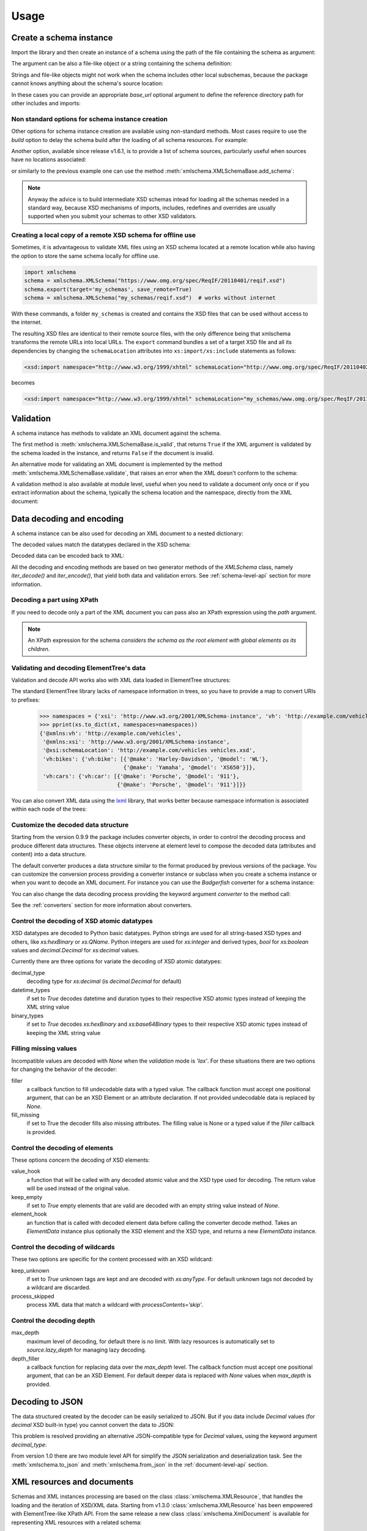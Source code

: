 *****
Usage
*****

.. _lxml: http://lxml.de

.. testsetup::

    import xmlschema
    import os
    import warnings

    if os.getcwd().endswith('/doc'):
        os.chdir('..')
    warnings.simplefilter("ignore", xmlschema.XMLSchemaIncludeWarning)

.. testsetup:: collection

    import xmlschema
    import os
    import warnings

    if os.getcwd().endswith('/doc'):
        os.chdir('..')
    warnings.simplefilter("ignore", xmlschema.XMLSchemaIncludeWarning)
    schema = xmlschema.XMLSchema('tests/test_cases/examples/collection/collection.xsd')


Create a schema instance
========================

Import the library and then create an instance of a schema using the path of
the file containing the schema as argument:

.. doctest::

    >>> import xmlschema
    >>> schema = xmlschema.XMLSchema('tests/test_cases/examples/vehicles/vehicles.xsd')

The argument can be also a file-like object or a string containing the schema definition:

.. doctest::

    >>> schema_file = open('tests/test_cases/examples/collection/collection.xsd')
    >>> schema = xmlschema.XMLSchema(schema_file)

.. doctest::

    >>> schema = xmlschema.XMLSchema("""
    ... <xs:schema xmlns:xs="http://www.w3.org/2001/XMLSchema">
    ... <xs:element name="block" type="xs:string"/>
    ... </xs:schema>
    ... """)

Strings and file-like objects might not work when the schema includes other local subschemas,
because the package cannot knows anything about the schema's source location:

.. doctest::

    >>> schema_xsd = open('tests/test_cases/examples/vehicles/vehicles.xsd').read()
    >>> schema = xmlschema.XMLSchema(schema_xsd)
    Traceback (most recent call last):
    ...
    ...
    xmlschema.validators.exceptions.XMLSchemaParseError: unknown element '{http://example.com/vehicles}cars':

    Schema:

      <xs:element xmlns:xs="http://www.w3.org/2001/XMLSchema" ref="vh:cars" />

    Path: /xs:schema/xs:element/xs:complexType/xs:sequence/xs:element

In these cases you can provide an appropriate *base_url* optional argument to define the
reference directory path for other includes and imports:

.. doctest::

    >>> schema_file = open('tests/test_cases/examples/vehicles/vehicles.xsd')
    >>> schema = xmlschema.XMLSchema(schema_file, base_url='tests/test_cases/examples/vehicles/')


Non standard options for schema instance creation
-------------------------------------------------

Other options for schema instance creation are available using non-standard
methods. Most cases require to use the *build* option to delay the schema
build after the loading of all schema resources. For example:

.. doctest::

    >>> schema_file = open('tests/test_cases/examples/vehicles/vehicles.xsd')
    >>> schema = xmlschema.XMLSchema(schema_file, build=False)
    >>> _ = schema.include_schema('tests/test_cases/examples/vehicles/cars.xsd')
    >>> _ = schema.include_schema('tests/test_cases/examples/vehicles/bikes.xsd')
    >>> schema.build()

Another option, available since release v1.6.1, is to provide a list of schema sources,
particularly useful when sources have no locations associated:

.. doctest::

    >>> sources = [open('tests/test_cases/examples/vehicles/vehicles.xsd'),
    ...            open('tests/test_cases/examples/vehicles/cars.xsd'),
    ...            open('tests/test_cases/examples/vehicles/bikes.xsd'),
    ...            open('tests/test_cases/examples/vehicles/types.xsd')]
    >>> schema = xmlschema.XMLSchema(sources)

or similarly to the previous example one can use the method :meth:`xmlschema.XMLSchemaBase.add_schema`:

.. doctest::

    >>> schema_file = open('tests/test_cases/examples/vehicles/vehicles.xsd')
    >>> schema = xmlschema.XMLSchema(schema_file, build=False)
    >>> _ = schema.add_schema(open('tests/test_cases/examples/vehicles/cars.xsd'))
    >>> _ = schema.add_schema(open('tests/test_cases/examples/vehicles/bikes.xsd'))
    >>> _ = schema.add_schema(open('tests/test_cases/examples/vehicles/types.xsd'))
    >>> schema.build()


.. note::
    Anyway the advice is to build intermediate XSD schemas intead for loading
    all the schemas needed in a standard way, because XSD mechanisms of imports,
    includes, redefines and overrides are usually supported when you submit your
    schemas to other XSD validators.


Creating a local copy of a remote XSD schema for offline use
------------------------------------------------------------

Sometimes, it is advantageous to validate XML files using an XSD schema located
at a remote location while also having the option to store the same schema
locally for offline use.

.. code-block:: py

    import xmlschema
    schema = xmlschema.XMLSchema("https://www.omg.org/spec/ReqIF/20110401/reqif.xsd")
    schema.export(target='my_schemas', save_remote=True)
    schema = xmlschema.XMLSchema("my_schemas/reqif.xsd")  # works without internet

With these commands, a folder ``my_schemas`` is created and contains the
XSD files that can be used without access to the internet.

The resulting XSD files are identical to their remote source files, with the
only difference being that xmlschema transforms the remote URLs into local
URLs. The ``export`` command bundles a set of a target XSD file and all its
dependencies by changing the ``schemaLocation`` attributes into
``xs:import/xs:include`` statements as follows:

.. code-block:: xml

    <xsd:import namespace="http://www.w3.org/1999/xhtml" schemaLocation="http://www.omg.org/spec/ReqIF/20110402/driver.xsd"/>

becomes

.. code-block:: xml

    <xsd:import namespace="http://www.w3.org/1999/xhtml" schemaLocation="my_schemas/www.omg.org/spec/ReqIF/20110402/driver.xsd"/>

Validation
==========

A schema instance has methods to validate an XML document against the schema.

The first method is :meth:`xmlschema.XMLSchemaBase.is_valid`, that returns ``True``
if the XML argument is validated by the schema loaded in the instance,
and returns ``False`` if the document is invalid.

.. doctest::

    >>> import xmlschema
    >>> schema = xmlschema.XMLSchema('tests/test_cases/examples/vehicles/vehicles.xsd')
    >>> schema.is_valid('tests/test_cases/examples/vehicles/vehicles.xml')
    True
    >>> schema.is_valid('tests/test_cases/examples/vehicles/vehicles-1_error.xml')
    False
    >>> schema.is_valid("""<?xml version="1.0" encoding="UTF-8"?><fancy_tag/>""")
    False

An alternative mode for validating an XML document is implemented by the method
:meth:`xmlschema.XMLSchemaBase.validate`, that raises an error when the XML doesn't
conform to the schema:

.. doctest::

    >>> import xmlschema
    >>> schema = xmlschema.XMLSchema('tests/test_cases/examples/vehicles/vehicles.xsd')
    >>> schema.validate('tests/test_cases/examples/vehicles/vehicles.xml')
    >>> schema.validate('tests/test_cases/examples/vehicles/vehicles-1_error.xml')
    Traceback (most recent call last):
      File "<stdin>", line 1, in <module>
      File "/home/brunato/Development/projects/xmlschema/xmlschema/schema.py", line 220, in validate
        raise error
    xmlschema.exceptions.XMLSchemaValidationError: failed validating <Element ...

    Reason: character data between child elements not allowed!

    Schema:

      <xs:sequence xmlns:xs="http://www.w3.org/2001/XMLSchema">
            <xs:element maxOccurs="unbounded" minOccurs="0" name="car" type="vh:vehicleType" />
      </xs:sequence>

    Instance:

      <ns0:cars xmlns:ns0="http://example.com/vehicles">
        NOT ALLOWED CHARACTER DATA
        <ns0:car make="Porsche" model="911" />
        <ns0:car make="Porsche" model="911" />
      </ns0:cars>


A validation method is also available at module level, useful when you need to
validate a document only once or if you extract information about the schema,
typically the schema location and the namespace, directly from the XML document:

.. doctest::

    >>> xmlschema.validate('tests/test_cases/examples/vehicles/vehicles.xml')

    >>> xml_file = 'tests/test_cases/examples/vehicles/vehicles.xml'
    >>> xsd_file = 'tests/test_cases/examples/vehicles/vehicles.xsd'
    >>> xmlschema.validate(xml_file, schema=xsd_file)


Data decoding and encoding
==========================

A schema instance can be also used for decoding an XML document to a nested dictionary:

.. doctest::

    >>> import xmlschema
    >>> from pprint import pprint
    >>> xs = xmlschema.XMLSchema('tests/test_cases/examples/vehicles/vehicles.xsd')
    >>> pprint(xs.to_dict('tests/test_cases/examples/vehicles/vehicles.xml'))
    {'@xmlns:vh': 'http://example.com/vehicles',
     '@xmlns:xsi': 'http://www.w3.org/2001/XMLSchema-instance',
     '@xsi:schemaLocation': 'http://example.com/vehicles vehicles.xsd',
     'vh:bikes': {'vh:bike': [{'@make': 'Harley-Davidson', '@model': 'WL'},
                              {'@make': 'Yamaha', '@model': 'XS650'}]},
     'vh:cars': {'vh:car': [{'@make': 'Porsche', '@model': '911'},
                            {'@make': 'Porsche', '@model': '911'}]}}

The decoded values match the datatypes declared in the XSD schema:

.. doctest::

    >>> import xmlschema
    >>> from pprint import pprint
    >>> xs = xmlschema.XMLSchema('tests/test_cases/examples/collection/collection.xsd')
    >>> pprint(xs.to_dict('tests/test_cases/examples/collection/collection.xml'))
    {'@xmlns:col': 'http://example.com/ns/collection',
     '@xmlns:xsi': 'http://www.w3.org/2001/XMLSchema-instance',
     '@xsi:schemaLocation': 'http://example.com/ns/collection collection.xsd',
     'object': [{'@available': True,
                 '@id': 'b0836217462',
                 'author': {'@id': 'PAR',
                            'born': '1841-02-25',
                            'dead': '1919-12-03',
                            'name': 'Pierre-Auguste Renoir',
                            'qualification': 'painter'},
                 'estimation': Decimal('10000.00'),
                 'position': 1,
                 'title': 'The Umbrellas',
                 'year': '1886'},
                {'@available': True,
                 '@id': 'b0836217463',
                 'author': {'@id': 'JM',
                            'born': '1893-04-20',
                            'dead': '1983-12-25',
                            'name': 'Joan Miró',
                            'qualification': 'painter, sculptor and ceramicist'},
                 'position': 2,
                 'title': None,
                 'year': '1925'}]}


Decoded data can be encoded back to XML:

.. doctest:: collection

    >>> obj = schema.decode('tests/test_cases/examples/collection/collection.xml')
    >>> collection = schema.encode(obj)
    >>> collection
    <Element '{http://example.com/ns/collection}collection' at ...>
    >>> print(xmlschema.etree_tostring(collection, {'col': 'http://example.com/ns/collection'}))
    <col:collection xmlns:col="http://example.com/ns/collection" xmlns:xsi="http://www.w3.org/2001/XMLSchema-instance" xsi:schemaLocation="http://example.com/ns/collection collection.xsd">
        <object id="b0836217462" available="true">
            <position>1</position>
            <title>The Umbrellas</title>
            <year>1886</year>
            <author id="PAR">
                <name>Pierre-Auguste Renoir</name>
                <born>1841-02-25</born>
                <dead>1919-12-03</dead>
                <qualification>painter</qualification>
            </author>
            <estimation>10000.00</estimation>
        </object>
        <object id="b0836217463" available="true">
            <position>2</position>
            <title />
            <year>1925</year>
            <author id="JM">
                <name>Joan Miró</name>
                <born>1893-04-20</born>
                <dead>1983-12-25</dead>
                <qualification>painter, sculptor and ceramicist</qualification>
            </author>
        </object>
    </col:collection>


All the decoding and encoding methods are based on two generator methods of the `XMLSchema` class,
namely *iter_decode()* and *iter_encode()*, that yield both data and validation errors.
See :ref:`schema-level-api` section for more information.


Decoding a part using XPath
---------------------------

If you need to decode only a part of the XML document you can pass also an XPath
expression using the *path* argument.

.. doctest::

    >>> xs = xmlschema.XMLSchema('tests/test_cases/examples/vehicles/vehicles.xsd')
    >>> pprint(xs.to_dict('tests/test_cases/examples/vehicles/vehicles.xml', '/vh:vehicles/vh:bikes'))
    {'vh:bike': [{'@make': 'Harley-Davidson', '@model': 'WL'},
                 {'@make': 'Yamaha', '@model': 'XS650'}]}

.. note::

    An XPath expression for the schema *considers the schema as the root element
    with global elements as its children*.


Validating and decoding ElementTree's data
------------------------------------------

Validation and decode API works also with XML data loaded in ElementTree structures:

.. doctest::

    >>> import xmlschema
    >>> from pprint import pprint
    >>> from xml.etree import ElementTree
    >>> xs = xmlschema.XMLSchema('tests/test_cases/examples/vehicles/vehicles.xsd')
    >>> xt = ElementTree.parse('tests/test_cases/examples/vehicles/vehicles.xml')
    >>> xs.is_valid(xt)
    True
    >>> pprint(xs.to_dict(xt, process_namespaces=False), depth=2)
    {'@{http://www.w3.org/2001/XMLSchema-instance}schemaLocation': 'http://...',
     '{http://example.com/vehicles}bikes': {'{http://example.com/vehicles}bike': [...]},
     '{http://example.com/vehicles}cars': {'{http://example.com/vehicles}car': [...]}}

The standard ElementTree library lacks of namespace information in trees, so you
have to provide a map to convert URIs to prefixes:

    >>> namespaces = {'xsi': 'http://www.w3.org/2001/XMLSchema-instance', 'vh': 'http://example.com/vehicles'}
    >>> pprint(xs.to_dict(xt, namespaces=namespaces))
    {'@xmlns:vh': 'http://example.com/vehicles',
     '@xmlns:xsi': 'http://www.w3.org/2001/XMLSchema-instance',
     '@xsi:schemaLocation': 'http://example.com/vehicles vehicles.xsd',
     'vh:bikes': {'vh:bike': [{'@make': 'Harley-Davidson', '@model': 'WL'},
                              {'@make': 'Yamaha', '@model': 'XS650'}]},
     'vh:cars': {'vh:car': [{'@make': 'Porsche', '@model': '911'},
                            {'@make': 'Porsche', '@model': '911'}]}}

You can also convert XML data using the lxml_ library, that works better because
namespace information is associated within each node of the trees:

.. doctest::

    >>> import xmlschema
    >>> from pprint import pprint
    >>> import lxml.etree as ElementTree
    >>> xs = xmlschema.XMLSchema('tests/test_cases/examples/vehicles/vehicles.xsd')
    >>> xt = ElementTree.parse('tests/test_cases/examples/vehicles/vehicles.xml')
    >>> xs.is_valid(xt)
    True
    >>> pprint(xs.to_dict(xt))
    {'@xmlns:vh': 'http://example.com/vehicles',
     '@xmlns:xsi': 'http://www.w3.org/2001/XMLSchema-instance',
     '@xsi:schemaLocation': 'http://example.com/vehicles vehicles.xsd',
     'vh:bikes': {'vh:bike': [{'@make': 'Harley-Davidson', '@model': 'WL'},
                              {'@make': 'Yamaha', '@model': 'XS650'}]},
     'vh:cars': {'vh:car': [{'@make': 'Porsche', '@model': '911'},
                            {'@make': 'Porsche', '@model': '911'}]}}
    >>> pprint(xmlschema.to_dict(xt, 'tests/test_cases/examples/vehicles/vehicles.xsd'))
    {'@xmlns:vh': 'http://example.com/vehicles',
     '@xmlns:xsi': 'http://www.w3.org/2001/XMLSchema-instance',
     '@xsi:schemaLocation': 'http://example.com/vehicles vehicles.xsd',
     'vh:bikes': {'vh:bike': [{'@make': 'Harley-Davidson', '@model': 'WL'},
                              {'@make': 'Yamaha', '@model': 'XS650'}]},
     'vh:cars': {'vh:car': [{'@make': 'Porsche', '@model': '911'},
                            {'@make': 'Porsche', '@model': '911'}]}}


Customize the decoded data structure
------------------------------------

Starting from the version 0.9.9 the package includes converter objects, in order to
control the decoding process and produce different data structures. These objects
intervene at element level to compose the decoded data (attributes and content) into
a data structure.

The default converter produces a data structure similar to the format produced by
previous versions of the package. You can customize the conversion process providing
a converter instance or subclass when you create a schema instance or when you want
to decode an XML document.
For instance you can use the *Badgerfish* converter for a schema instance:

.. doctest::

    >>> import xmlschema
    >>> from pprint import pprint
    >>> xml_schema = 'tests/test_cases/examples/vehicles/vehicles.xsd'
    >>> xml_document = 'tests/test_cases/examples/vehicles/vehicles.xml'
    >>> xs = xmlschema.XMLSchema(xml_schema, converter=xmlschema.BadgerFishConverter)
    >>> pprint(xs.to_dict(xml_document, dict_class=dict), indent=4)
    {   '@xmlns': {   'vh': 'http://example.com/vehicles',
                      'xsi': 'http://www.w3.org/2001/XMLSchema-instance'},
        'vh:vehicles': {   '@xsi:schemaLocation': 'http://example.com/vehicles '
                                                  'vehicles.xsd',
                           'vh:bikes': {   'vh:bike': [   {   '@make': 'Harley-Davidson',
                                                              '@model': 'WL'},
                                                          {   '@make': 'Yamaha',
                                                              '@model': 'XS650'}]},
                           'vh:cars': {   'vh:car': [   {   '@make': 'Porsche',
                                                            '@model': '911'},
                                                        {   '@make': 'Porsche',
                                                            '@model': '911'}]}}}

You can also change the data decoding process providing the keyword argument *converter*
to the method call:

.. doctest::

    >>> pprint(xs.to_dict(xml_document, converter=xmlschema.ParkerConverter, dict_class=dict), indent=4)
    {'vh:bikes': {'vh:bike': [None, None]}, 'vh:cars': {'vh:car': [None, None]}}


See the :ref:`converters` section for more information about converters.


Control the decoding of XSD atomic datatypes
--------------------------------------------

XSD datatypes are decoded to Python basic datatypes. Python strings are used
for all string-based XSD types and others, like *xs:hexBinary* or *xs:QName*.
Python integers are used for *xs:integer* and derived types, `bool` for *xs:boolean*
values and `decimal.Decimal` for *xs:decimal* values.

Currently there are three options for variate the decoding of XSD atomic datatypes:

decimal_type
    decoding type for *xs:decimal* (is `decimal.Decimal` for default)

datetime_types
    if set to `True` decodes datetime and duration types to their respective XSD
    atomic types instead of keeping the XML string value

binary_types
    if set to `True` decodes *xs:hexBinary* and *xs:base64Binary* types to their
    respective XSD atomic types instead of keeping the XML string value


Filling missing values
----------------------

Incompatible values are decoded with `None` when the *validation* mode is `'lax'`.
For these situations there are two options for changing the behavior of the decoder:

filler
    a callback function to fill undecodable data with a typed value. The
    callback function must accept one positional argument, that can be an
    XSD Element or an attribute declaration. If not provided undecodable
    data is replaced by `None`.

fill_missing
    if set to True the decoder fills also missing attributes. The filling value
    is None or a typed value if the *filler* callback is provided.


Control the decoding of elements
--------------------------------

These options concern the decoding of XSD elements:

value_hook
    a function that will be called with any decoded atomic value and the XSD type
    used for decoding. The return value will be used instead of the original value.

keep_empty
    if set to `True` empty elements that are valid are decoded with an empty string
    value instead of `None`.

element_hook
    an function that is called with decoded element data before calling the converter
    decode method. Takes an `ElementData` instance plus optionally the XSD element
    and the XSD type, and returns a new `ElementData` instance.


Control the decoding of wildcards
---------------------------------

These two options are specific for the content processed with an XSD wildcard:

keep_unknown
    if set to `True` unknown tags are kept and are decoded with *xs:anyType*.
    For default unknown tags not decoded by a wildcard are discarded.

process_skipped
    process XML data that match a wildcard with `processContents=’skip’`.


Control the decoding depth
--------------------------

max_depth
    maximum level of decoding, for default there is no limit. With lazy resources
    is automatically set to *source.lazy_depth* for managing lazy decoding.

depth_filler
    a callback function for replacing data over the *max_depth* level. The callback
    function must accept one positional argument, that can be an XSD Element. For
    default deeper data is replaced with `None` values when *max_depth* is provided.


Decoding to JSON
================

The data structured created by the decoder can be easily serialized to JSON. But if you data
include `Decimal` values (for *decimal* XSD built-in type) you cannot convert the data to JSON:

.. doctest::

    >>> import xmlschema
    >>> import json
    >>> xml_document = 'tests/test_cases/examples/collection/collection.xml'
    >>> print(json.dumps(xmlschema.to_dict(xml_document), indent=4))
    Traceback (most recent call last):
      File "/usr/lib64/python2.7/doctest.py", line 1315, in __run
        compileflags, 1) in test.globs
      File "<doctest default[3]>", line 1, in <module>
        print(json.dumps(xmlschema.to_dict(xml_document), indent=4))
      File "/usr/lib64/python2.7/json/__init__.py", line 251, in dumps
        sort_keys=sort_keys, **kw).encode(obj)
      File "/usr/lib64/python2.7/json/encoder.py", line 209, in encode
        chunks = list(chunks)
      File "/usr/lib64/python2.7/json/encoder.py", line 434, in _iterencode
        for chunk in _iterencode_dict(o, _current_indent_level):
      File "/usr/lib64/python2.7/json/encoder.py", line 408, in _iterencode_dict
        for chunk in chunks:
      File "/usr/lib64/python2.7/json/encoder.py", line 332, in _iterencode_list
        for chunk in chunks:
      File "/usr/lib64/python2.7/json/encoder.py", line 408, in _iterencode_dict
        for chunk in chunks:
      File "/usr/lib64/python2.7/json/encoder.py", line 442, in _iterencode
        o = _default(o)
      File "/usr/lib64/python2.7/json/encoder.py", line 184, in default
        raise TypeError(repr(o) + " is not JSON serializable")
    TypeError: Decimal('10000.00') is not JSON serializable

This problem is resolved providing an alternative JSON-compatible type for `Decimal` values,
using the keyword argument *decimal_type*:

.. doctest::

    >>> print(json.dumps(xmlschema.to_dict(xml_document, decimal_type=str), indent=4))  # doctest: +SKIP
    {
        "object": [
            {
                "@available": true,
                "author": {
                    "qualification": "painter",
                    "born": "1841-02-25",
                    "@id": "PAR",
                    "name": "Pierre-Auguste Renoir",
                    "dead": "1919-12-03"
                },
                "title": "The Umbrellas",
                "year": "1886",
                "position": 1,
                "estimation": "10000.00",
                "@id": "b0836217462"
            },
            {
                "@available": true,
                "author": {
                    "qualification": "painter, sculptor and ceramicist",
                    "born": "1893-04-20",
                    "@id": "JM",
                    "name": "Joan Mir\u00f3",
                    "dead": "1983-12-25"
                },
                "title": null,
                "year": "1925",
                "position": 2,
                "@id": "b0836217463"
            }
        ],
        "@xsi:schemaLocation": "http://example.com/ns/collection collection.xsd"
    }

From version 1.0 there are two module level API for simplify the JSON serialization
and deserialization task.
See the :meth:`xmlschema.to_json` and :meth:`xmlschema.from_json` in the
:ref:`document-level-api` section.


XML resources and documents
===========================

Schemas and XML instances processing are based on the class :class:`xmlschema.XMLResource`,
that handles the loading and the iteration of XSD/XML data.
Starting from v1.3.0 :class:`xmlschema.XMLResource` has been empowered with ElementTree-like
XPath API. From the same release a new class :class:`xmlschema.XmlDocument` is
available for representing XML resources with a related schema:

.. doctest::

    >>> import xmlschema
    >>> xml_document = xmlschema.XmlDocument('tests/test_cases/examples/vehicles/vehicles.xml')
    >>> xml_document.schema
    XMLSchema10(name='vehicles.xsd', namespace='http://example.com/vehicles')

This class can be used to derive specialized schema-related classes.
See :ref:`wsdl11-documents` section for an application example.


Meta-schemas and XSD sources
============================

Schema classes :class:`xmlschema.XMLSchema10` and :class:`xmlschema.XMLSchema11`
have built-in meta-schema instances, related to the XSD namespace, that can be used
directly to validate XSD sources without build a new schema:

.. doctest::

    >>> from xmlschema import XMLSchema
    >>> XMLSchema.meta_schema.validate('tests/test_cases/examples/vehicles/vehicles.xsd')
    >>> XMLSchema.meta_schema.validate('tests/test_cases/examples/vehicles/invalid.xsd')
    Traceback (most recent call last):
    ...
    ...
    xmlschema.validators.exceptions.XMLSchemaValidationError: failed validating ...

    Reason: use of attribute 'name' is prohibited

    Schema:

      <xs:restriction xmlns:xs="http://www.w3.org/2001/XMLSchema" base="xs:complexType">
       <xs:sequence>
        <xs:element ref="xs:annotation" minOccurs="0" />
        <xs:group ref="xs:complexTypeModel" />
       </xs:sequence>
       <xs:attribute name="name" use="prohibited" />
       <xs:attribute name="abstract" use="prohibited" />
       <xs:attribute name="final" use="prohibited" />
       <xs:attribute name="block" use="prohibited" />
       <xs:anyAttribute namespace="##other" processContents="lax" />
      </xs:restriction>

    Instance:

      <xs:complexType xmlns:xs="http://www.w3.org/2001/XMLSchema" name="vehiclesType">
        <xs:sequence>
          <xs:element ref="vh:cars" />
          <xs:element ref="vh:bikes" />
        </xs:sequence>
      </xs:complexType>

    Path: /xs:schema/xs:element/xs:complexType


Furthermore also decode and encode methods can be applied on XSD files or sources:

.. doctest::

    >>> from xmlschema import XMLSchema
    >>> obj = XMLSchema.meta_schema.decode('tests/test_cases/examples/vehicles/vehicles.xsd')
    >>> from pprint import pprint
    >>> pprint(obj)
    {'@attributeFormDefault': 'unqualified',
     '@blockDefault': [],
     '@elementFormDefault': 'qualified',
     '@finalDefault': [],
     '@targetNamespace': 'http://example.com/vehicles',
     '@xmlns:xs': 'http://www.w3.org/2001/XMLSchema',
     'xs:attribute': {'@name': 'step', '@type': 'xs:positiveInteger'},
     'xs:element': {'@abstract': False,
                    '@name': 'vehicles',
                    '@nillable': False,
                    'xs:complexType': {'@mixed': False,
                                       'xs:sequence': {'@maxOccurs': 1,
                                                       '@minOccurs': 1,
                                                       'xs:element': [{'@maxOccurs': 1,
                                                                       '@minOccurs': 1,
                                                                       '@nillable': False,
                                                                       '@ref': 'vh:cars'},
                                                                      {'@maxOccurs': 1,
                                                                       '@minOccurs': 1,
                                                                       '@nillable': False,
                                                                       '@ref': 'vh:bikes'}]}}},
     'xs:include': [{'@schemaLocation': 'cars.xsd'},
                    {'@schemaLocation': 'bikes.xsd'}]}

.. note::
    Building a new schema for XSD namespace could be not trivial because other schemas are
    required for base namespaces (e.g. XML namespace 'http://www.w3.org/XML/1998/namespace').
    This is particularly true for XSD 1.1 because the XSD meta-schema lacks of built-in
    list types definitions, so a patch schema is required.
